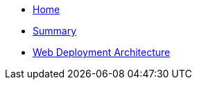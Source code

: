 // = index page
// Inji Wallet Mobile Site


* xref:index.adoc[Home]
* xref:summary.adoc[Summary]

// == Embedded Content
// include::ant-inji-wallet-web::deploy/iww-deployment-architecture.adoc[hello]

* xref:ant-inji-wallet-web::deploy/iww-deployment-architecture.adoc[Web Deployment Architecture]

